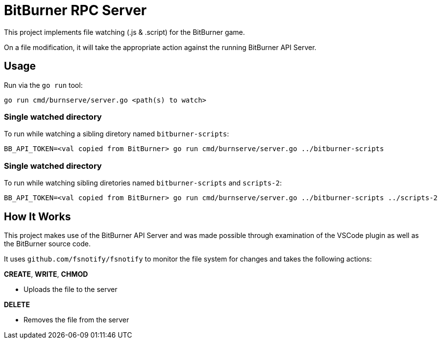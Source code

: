 = BitBurner RPC Server

This project implements file watching (.js & .script) for the BitBurner game.

On a file modification, it will take the appropriate action against the running BitBurner API Server.

== Usage

Run via the `go run` tool:

```shell
go run cmd/burnserve/server.go <path(s) to watch>
```

=== Single watched directory

To run while watching a sibling diretory named `bitburner-scripts`:

```shell
BB_API_TOKEN=<val copied from BitBurner> go run cmd/burnserve/server.go ../bitburner-scripts
```

=== Single watched directory

To run while watching sibling diretories named `bitburner-scripts` and `scripts-2`:

```shell
BB_API_TOKEN=<val copied from BitBurner> go run cmd/burnserve/server.go ../bitburner-scripts ../scripts-2
```


== How It Works

This project makes use of the BitBurner API Server and was made possible through examination of the VSCode plugin as well as the BitBurner source code.

It uses `github.com/fsnotify/fsnotify` to monitor the file system for changes and takes the following actions:

*CREATE*, *WRITE*, *CHMOD*

* Uploads the file to the server

*DELETE*

* Removes the file from the server


